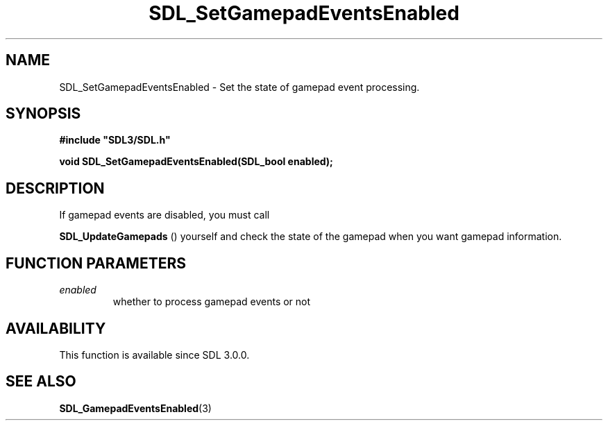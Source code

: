 .\" This manpage content is licensed under Creative Commons
.\"  Attribution 4.0 International (CC BY 4.0)
.\"   https://creativecommons.org/licenses/by/4.0/
.\" This manpage was generated from SDL's wiki page for SDL_SetGamepadEventsEnabled:
.\"   https://wiki.libsdl.org/SDL_SetGamepadEventsEnabled
.\" Generated with SDL/build-scripts/wikiheaders.pl
.\"  revision SDL-prerelease-3.0.0-3638-g5e1d9d19a
.\" Please report issues in this manpage's content at:
.\"   https://github.com/libsdl-org/sdlwiki/issues/new
.\" Please report issues in the generation of this manpage from the wiki at:
.\"   https://github.com/libsdl-org/SDL/issues/new?title=Misgenerated%20manpage%20for%20SDL_SetGamepadEventsEnabled
.\" SDL can be found at https://libsdl.org/
.de URL
\$2 \(laURL: \$1 \(ra\$3
..
.if \n[.g] .mso www.tmac
.TH SDL_SetGamepadEventsEnabled 3 "SDL 3.0.0" "SDL" "SDL3 FUNCTIONS"
.SH NAME
SDL_SetGamepadEventsEnabled \- Set the state of gamepad event processing\[char46]
.SH SYNOPSIS
.nf
.B #include \(dqSDL3/SDL.h\(dq
.PP
.BI "void SDL_SetGamepadEventsEnabled(SDL_bool enabled);
.fi
.SH DESCRIPTION
If gamepad events are disabled, you must call

.BR SDL_UpdateGamepads
() yourself and check the state of
the gamepad when you want gamepad information\[char46]

.SH FUNCTION PARAMETERS
.TP
.I enabled
whether to process gamepad events or not
.SH AVAILABILITY
This function is available since SDL 3\[char46]0\[char46]0\[char46]

.SH SEE ALSO
.BR SDL_GamepadEventsEnabled (3)

